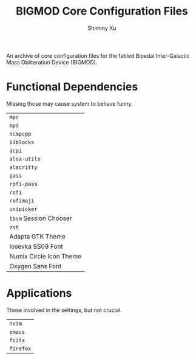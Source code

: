 #+Title: BIGMOD Core Configuration Files
#+Author: Shimmy Xu

An archive of core configuration files for the fabled Bipedal Inter-Galactic Mass Obliteration Device (BIGMOD).

* Functional Dependencies
Missing those may cause system to behave funny.
| =mpc=                   |
| =mpd=                   |
| =ncmpcpp=               |
| =i3blocks=              |
| =acpi=                  |
| =alsa-utils=            |
| =alacritty=             |
| =pass=                  |
| =rofi-pass=             |
| =rofi=                  |
| =rofimoji=              |
| =unipicker=             |
| =tbsm= Session Chooser  |
| =zsh=                   |
| Adapta GTK Theme        |
| Iosevka SS09 Font       |
| Numix Circle Icon Theme |
| Oxygen Sans Font        |

* Applications
Those involved in the settings, but not crucial.
| =nvim=    |
| =emacs=   |
| =fcitx=   |
| =firefox= |
